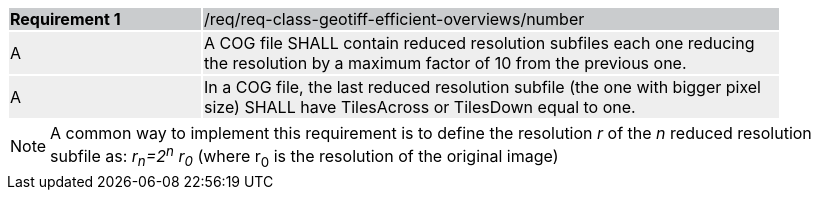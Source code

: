 [[req_geotiff-efficient-overviews-number]]
[width="90%",cols="2,6"]
|===
|*Requirement {counter:req-id}* {set:cellbgcolor:#CACCCE}|/req/req-class-geotiff-efficient-overviews/number
| A {set:cellbgcolor:#EEEEEE} | A COG file SHALL contain reduced resolution subfiles each one reducing the resolution by a maximum factor of 10 from the previous one.
| A {set:cellbgcolor:#EEEEEE} | In a COG file, the last reduced resolution subfile (the one with bigger pixel size) SHALL have TilesAcross or TilesDown equal to one.
|===

NOTE: A common way to implement this requirement is to define the resolution _r_ of the _n_ reduced resolution subfile as: _r~n~=2^n^ r~0~_ (where r~0~ is the resolution of the original image)
